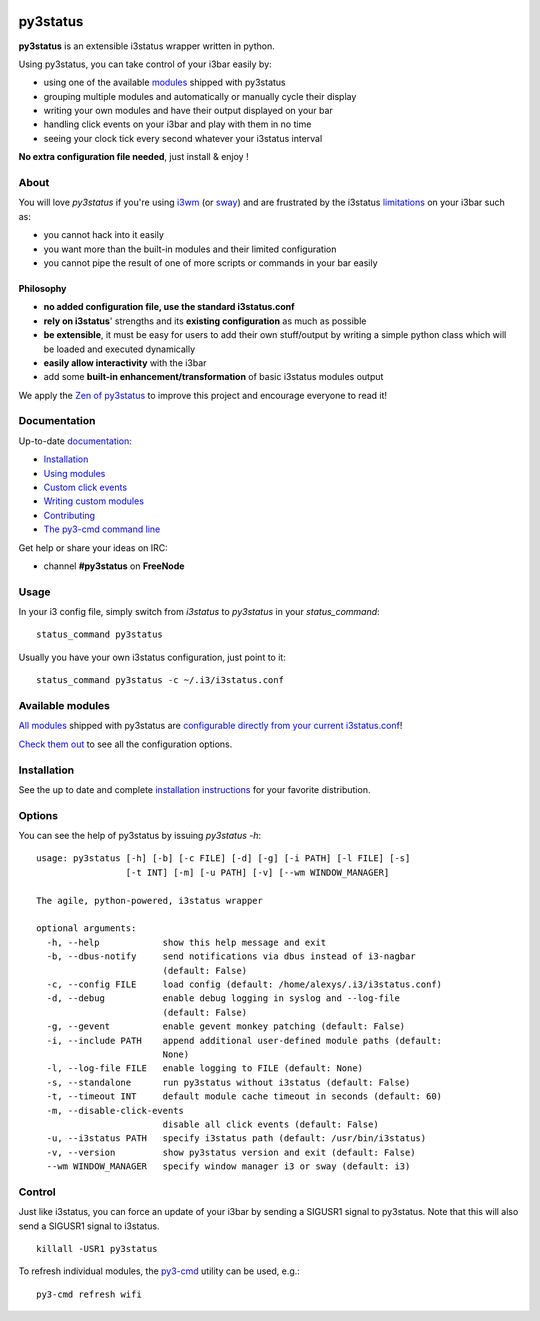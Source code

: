 .. image:: https://github.com/ultrabug/py3status/blob/master/logo/logotype-horizontal.png

*********
py3status
*********
|CI| |readthedocs|

.. |CI| image:: https://github.com/ultrabug/py3status/workflows/CI/badge.svg
.. |readthedocs| image:: https://readthedocs.org/projects/py3status/badge/?version=latest

**py3status** is an extensible i3status wrapper written in python.

Using py3status, you can take control of your i3bar easily by:

- using one of the available
  `modules <https://py3status.readthedocs.io/en/latest/modules.html>`_
  shipped with py3status
- grouping multiple modules and automatically or manually cycle their display
- writing your own modules and have their output displayed on your bar
- handling click events on your i3bar and play with them in no time
- seeing your clock tick every second whatever your i3status interval

**No extra configuration file needed**, just install & enjoy !

About
=====
You will love `py3status` if you're using `i3wm <https://i3wm.org>`_ (or `sway <https://swaywm.org>`_) and are frustrated by the i3status `limitations <https://faq.i3wm.org/question/459/external-scriptsprograms-in-i3status-without-loosing-colors/>`_ on your i3bar such as:

* you cannot hack into it easily
* you want more than the built-in modules and their limited configuration
* you cannot pipe the result of one of more scripts or commands in your bar easily

Philosophy
----------
* **no added configuration file, use the standard i3status.conf**
* **rely on i3status**' strengths and its **existing configuration** as much as possible
* **be extensible**, it must be easy for users to add their own stuff/output by writing a simple python class which will be loaded and executed dynamically
* **easily allow interactivity** with the i3bar
* add some **built-in enhancement/transformation** of basic i3status modules output

We apply the `Zen of py3status <https://py3status.readthedocs.io/en/latest/contributing.html#zen-of-py3status>`_ to improve this project and encourage everyone to read it!

Documentation
=============
Up-to-date `documentation <https://py3status.readthedocs.io>`_:

-  `Installation <https://py3status.readthedocs.io/en/latest/intro.html#installation>`_

-  `Using modules <https://py3status.readthedocs.io/en/latest/configuration.html>`_

-  `Custom click events <https://py3status.readthedocs.io/en/latest/configuration.html#custom-click-events>`_

-  `Writing custom modules <https://py3status.readthedocs.io/en/latest/writing_modules.html>`_

-  `Contributing <https://py3status.readthedocs.io/en/latest/contributing.html>`_

-  `The py3-cmd command line <https://py3status.readthedocs.io/en/latest/py3-cmd.html>`_

Get help or share your ideas on IRC:

- channel **#py3status** on **FreeNode**

Usage
=====
In your i3 config file, simply switch from *i3status* to *py3status* in your *status_command*:
::

    status_command py3status

Usually you have your own i3status configuration, just point to it:
::

    status_command py3status -c ~/.i3/i3status.conf

Available modules
=================

`All modules <https://py3status.readthedocs.io/en/latest/modules.html>`_ shipped with py3status are `configurable directly from your current i3status.conf <https://py3status.readthedocs.io/en/latest/configuration.html#using-modules>`_!

`Check them out <https://py3status.readthedocs.io/en/latest/modules.html>`_ to see all the configuration options.

Installation
============

See the up to date and complete `installation instructions <https://py3status.readthedocs.io/en/latest/intro.html#installation>`_ for your favorite distribution.

Options
=======
You can see the help of py3status by issuing `py3status -h`:
::

    usage: py3status [-h] [-b] [-c FILE] [-d] [-g] [-i PATH] [-l FILE] [-s]
                     [-t INT] [-m] [-u PATH] [-v] [--wm WINDOW_MANAGER]

    The agile, python-powered, i3status wrapper

    optional arguments:
      -h, --help            show this help message and exit
      -b, --dbus-notify     send notifications via dbus instead of i3-nagbar
                            (default: False)
      -c, --config FILE     load config (default: /home/alexys/.i3/i3status.conf)
      -d, --debug           enable debug logging in syslog and --log-file
                            (default: False)
      -g, --gevent          enable gevent monkey patching (default: False)
      -i, --include PATH    append additional user-defined module paths (default:
                            None)
      -l, --log-file FILE   enable logging to FILE (default: None)
      -s, --standalone      run py3status without i3status (default: False)
      -t, --timeout INT     default module cache timeout in seconds (default: 60)
      -m, --disable-click-events
                            disable all click events (default: False)
      -u, --i3status PATH   specify i3status path (default: /usr/bin/i3status)
      -v, --version         show py3status version and exit (default: False)
      --wm WINDOW_MANAGER   specify window manager i3 or sway (default: i3)

Control
=======
Just like i3status, you can force an update of your i3bar by sending a SIGUSR1 signal to py3status.
Note that this will also send a SIGUSR1 signal to i3status.
::

    killall -USR1 py3status

To refresh individual modules, the `py3-cmd <http://py3status.readthedocs.io/en/latest/py3-cmd.html>`_ utility can be used, e.g.:
::

   py3-cmd refresh wifi
